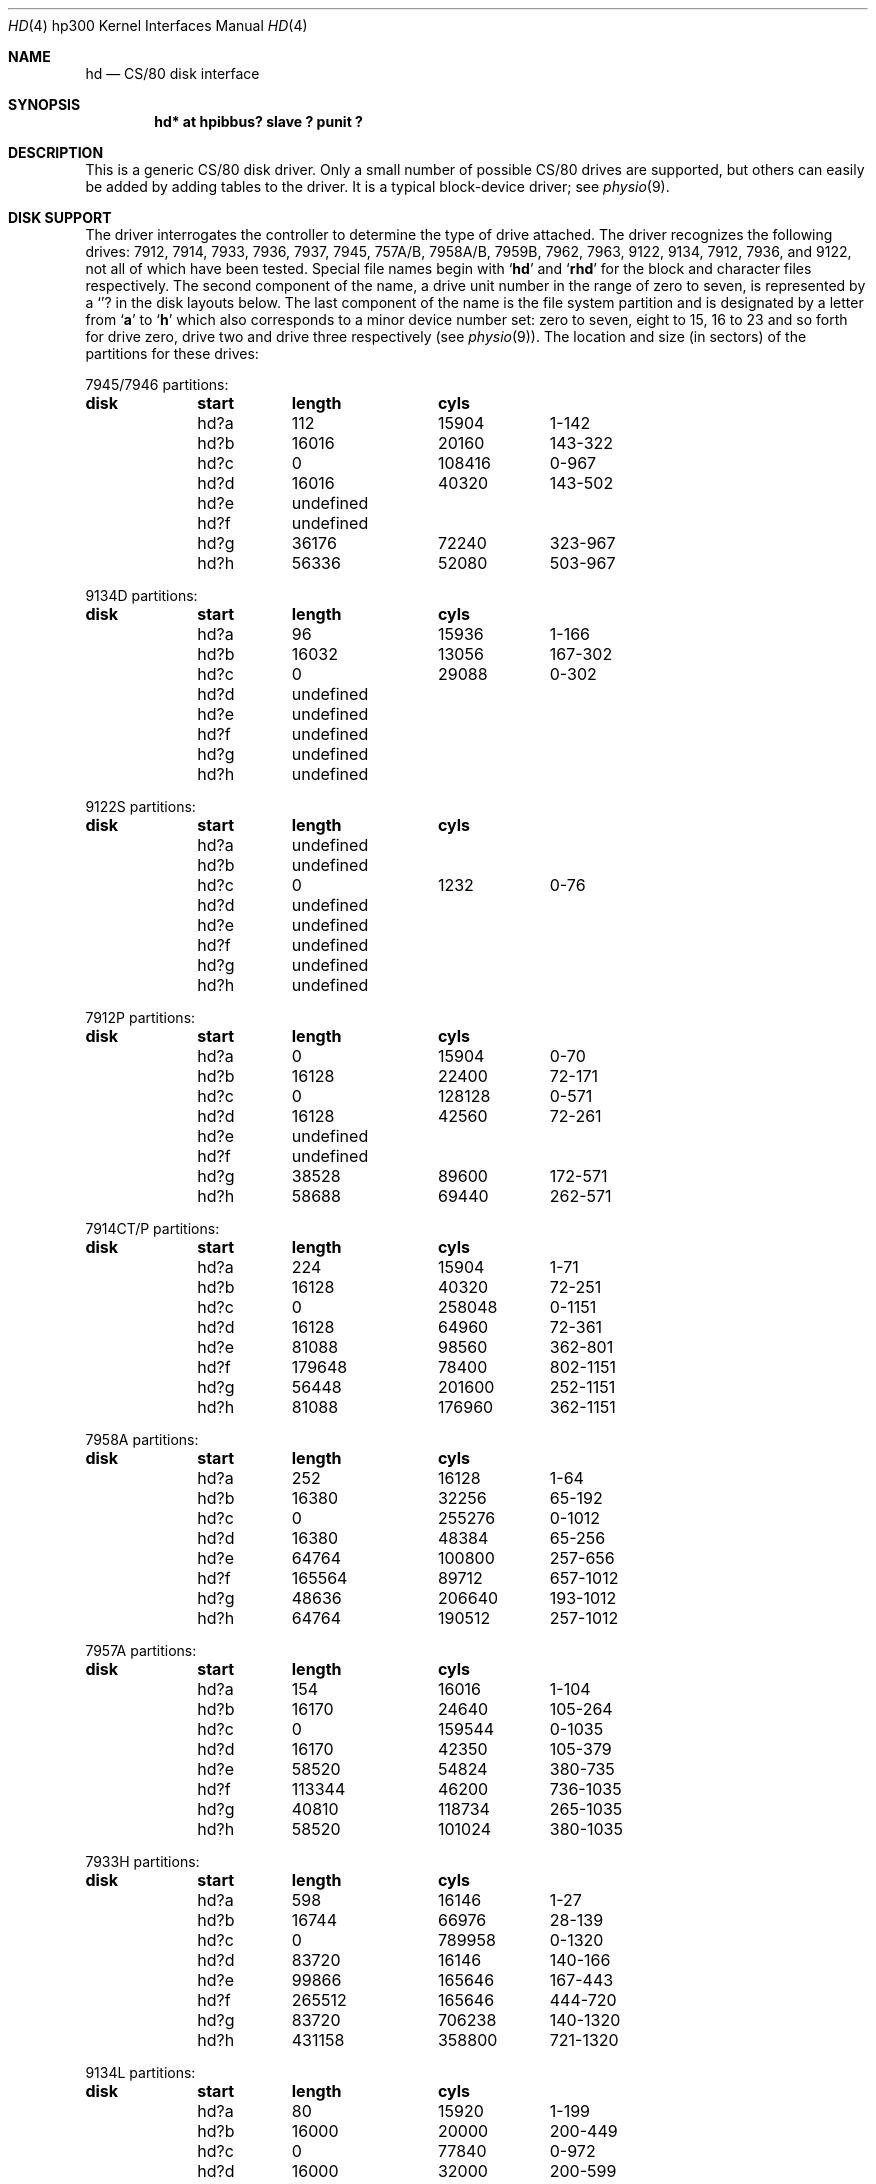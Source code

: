 .\"	$OpenBSD: hd.4,v 1.8 2003/04/14 06:51:49 jmc Exp $
.\"
.\" Copyright (c) 1990, 1991, 1993
.\"	The Regents of the University of California.  All rights reserved.
.\"
.\" This code is derived from software contributed to Berkeley by
.\" the Systems Programming Group of the University of Utah Computer
.\" Science Department.
.\"
.\" Redistribution and use in source and binary forms, with or without
.\" modification, are permitted provided that the following conditions
.\" are met:
.\" 1. Redistributions of source code must retain the above copyright
.\"    notice, this list of conditions and the following disclaimer.
.\" 2. Redistributions in binary form must reproduce the above copyright
.\"    notice, this list of conditions and the following disclaimer in the
.\"    documentation and/or other materials provided with the distribution.
.\" 3. Neither the name of the University nor the names of its contributors
.\"    may be used to endorse or promote products derived from this software
.\"    without specific prior written permission.
.\"
.\" THIS SOFTWARE IS PROVIDED BY THE REGENTS AND CONTRIBUTORS ``AS IS'' AND
.\" ANY EXPRESS OR IMPLIED WARRANTIES, INCLUDING, BUT NOT LIMITED TO, THE
.\" IMPLIED WARRANTIES OF MERCHANTABILITY AND FITNESS FOR A PARTICULAR PURPOSE
.\" ARE DISCLAIMED.  IN NO EVENT SHALL THE REGENTS OR CONTRIBUTORS BE LIABLE
.\" FOR ANY DIRECT, INDIRECT, INCIDENTAL, SPECIAL, EXEMPLARY, OR CONSEQUENTIAL
.\" DAMAGES (INCLUDING, BUT NOT LIMITED TO, PROCUREMENT OF SUBSTITUTE GOODS
.\" OR SERVICES; LOSS OF USE, DATA, OR PROFITS; OR BUSINESS INTERRUPTION)
.\" HOWEVER CAUSED AND ON ANY THEORY OF LIABILITY, WHETHER IN CONTRACT, STRICT
.\" LIABILITY, OR TORT (INCLUDING NEGLIGENCE OR OTHERWISE) ARISING IN ANY WAY
.\" OUT OF THE USE OF THIS SOFTWARE, EVEN IF ADVISED OF THE POSSIBILITY OF
.\" SUCH DAMAGE.
.\"
.\"     from: @(#)rd.4	8.1 (Berkeley) 6/9/93
.\"
.Dd June 9, 1993
.Dt HD 4 hp300
.Os
.Sh NAME
.Nm hd
.Nd
.Tn CS/80
disk interface
.Sh SYNOPSIS
.Cd "hd* at hpibbus? slave ? punit ?"
.Sh DESCRIPTION
This is a generic
.Tn CS/80
disk driver.
Only a small number of possible
.Tn CS/80
drives are supported,
but others can easily be added by adding tables to the driver.
It is a typical block-device driver; see
.Xr physio 9 .
.Sh DISK SUPPORT
The driver interrogates the controller
to determine the type of drive attached.
The driver recognizes the following drives:
7912, 7914, 7933, 7936, 7937, 7945,
.Tn 757A/B ,
.Tn 7958A/B ,
.Tn 7959B,
7962, 7963, 9122, 9134, 7912, 7936,
and 9122,
not all of which have been tested.
Special file names begin with
.Sq Li hd
and
.Sq Li rhd
for the block and character files respectively.
The second component of the name, a drive unit number in the range of zero to
seven, is represented by a
.Sq Li ?
in the disk layouts below.
The last component of the name is the file system partition and is designated
by a letter from
.Sq Li a
to
.Sq Li h
which also corresponds to a minor device number set: zero to seven,
eight to 15, 16 to 23 and so forth for drive zero, drive two and drive
three respectively
(see
.Xr physio 9 ) .
The location and size (in sectors) of the
partitions for these drives:
.Bl -column header diskx undefined length
.Tn 7945/7946 No partitions:
.Sy	disk	start	length	cyls
	hd?a	112	15904	1-142
	hd?b	16016	20160	143-322
	hd?c	0	108416	0-967
	hd?d	16016	40320	143-502
	hd?e	undefined
	hd?f	undefined
	hd?g	36176	72240	323-967
	hd?h	56336	52080	503-967

.Tn 9134D No partitions:
.Sy	disk	start	length	cyls
	hd?a	96	15936	1-166
	hd?b	16032	13056	167-302
	hd?c	0	29088	0-302
	hd?d	undefined
	hd?e	undefined
	hd?f	undefined
	hd?g	undefined
	hd?h	undefined

.Tn 9122S No partitions:
.Sy	disk	start	length	cyls
	hd?a	undefined
	hd?b	undefined
	hd?c	0	1232	0-76
	hd?d	undefined
	hd?e	undefined
	hd?f	undefined
	hd?g	undefined
	hd?h	undefined

.Tn 7912P No partitions:
.Sy	disk	start	length	cyls
	hd?a	0	15904	0-70
	hd?b	16128	22400	72-171
	hd?c	0	128128	0-571
	hd?d	16128	42560	72-261
	hd?e	undefined
	hd?f	undefined
	hd?g	38528	89600	172-571
	hd?h	58688	69440	262-571

.Tn 7914CT/P No partitions:
.Sy	disk	start	length	cyls
	hd?a	224	15904	1-71
	hd?b	16128	40320	72-251
	hd?c	0	258048	0-1151
	hd?d	16128	64960	72-361
	hd?e	81088	98560	362-801
	hd?f	179648	78400	802-1151
	hd?g	56448	201600	252-1151
	hd?h	81088	176960	362-1151

.Tn 7958A No partitions:
.Sy	disk	start	length	cyls
	hd?a	252	16128	1-64
	hd?b	16380	32256	65-192
	hd?c	0	255276	0-1012
	hd?d	16380	48384	65-256
	hd?e	64764	100800	257-656
	hd?f	165564	89712	657-1012
	hd?g	48636	206640	193-1012
	hd?h	64764	190512	257-1012

.Tn 7957A No partitions:
.Sy	disk	start	length	cyls
	hd?a	154	16016	1-104
	hd?b	16170	24640	105-264
	hd?c	0	159544	0-1035
	hd?d	16170	42350	105-379
	hd?e	58520	54824	380-735
	hd?f	113344	46200	736-1035
	hd?g	40810	118734	265-1035
	hd?h	58520	101024	380-1035

.Tn 7933H No partitions:
.Sy	disk	start	length	cyls
	hd?a	598	16146	1-27
	hd?b	16744	66976	28-139
	hd?c	0	789958	0-1320
	hd?d	83720	16146	140-166
	hd?e	99866	165646	167-443
	hd?f	265512	165646	444-720
	hd?g	83720	706238	140-1320
	hd?h	431158	358800	721-1320

.Tn 9134L No partitions:
.Sy	disk	start	length	cyls
	hd?a	80	15920	1-199
	hd?b	16000	20000	200-449
	hd?c	0	77840	0-972
	hd?d	16000	32000	200-599
	hd?e	undefined
	hd?f	undefined
	hd?g	36000	41840	450-972
	hd?h	48000	29840	600-972

.Tn 7936H No partitions:
.Sy	disk	start	length	cyls
	hd?a	861	16359	1-19
	hd?b	17220	67158	20-97
	hd?c	0	600978	0-697
	hd?d	84378	16359	98-116
	hd?e	100737	120540	117-256
	hd?f	220416	120540	256-395
	hd?g	84378	516600	98-697
	hd?h	341817	259161	397-697

.Tn 7937H No partitions:
.Sy	disk	start	length	cyls
	hd?a	1599	15990	1-10
	hd?b	17589	67158	11-52
	hd?c	0	1116102	0-697
	hd?d	84747	15990	53-62
	hd?e	100737	246246	63-216
	hd?f	346983	246246	217-370
	hd?g	84747	1031355	53-697
	hd?h	593229	522873	371-697

.Tn 7957B/7961B No partitions:
.Sy	disk	start	length	cyls
	hd?a	126	16002	1-127
	hd?b	16128	32760	128-387
	hd?c	0	159894	0-1268
	hd?d	16128	49140	128-517
	hd?e	65268	50400	518-917
	hd?f	115668	44226	918-1268
	hd?g	48888	111006	388-1268
	hd?h	65268	94626	518-1268

.Tn 7958B/7962B No partitions:
.Sy	disk	start	length	cyls
	hd?a	378	16254	1-43
	hd?b	16632	32886	44-130
	hd?c	0	297108	0-785
	hd?d	16632	49140	44-173
	hd?e	65772	121716	174-495
	hd?f	187488	109620	496-785
	hd?g	49518	247590	131-785
	hd?h	65772	231336	174-785

.Tn 7959B/7963B No partitions:
.Sy	disk	start	length	cyls
	hd?a	378	16254	1-43
	hd?b	16632	49140	44-173
	hd?c	0	594216	0-1571
	hd?d	16632	65772	44-217
	hd?e	82404	303912	218-1021
	hd?f	386316	207900	1022-1571
	hd?g	65772	528444	174-1571
	hd?h	82404	511812	218-1571
.El
.Pp
The eight partitions as given support four basic, non-overlapping layouts,
though not all partitions exist on all drive types.
.Pp
In the first layout there are three partitions and a ``bootblock'' area.
The bootblock area is at the beginning of the disk and holds
the stand-alone disk boot program.
The
.Pa hd?a
partition is for the root file system,
.Pa hd?b
is a paging/swapping area, and
.Pa hd?g
is for everything else.
.Pp
The second layout is the same idea,
but has a larger paging/swapping partition
.Pq Pa hd?d
and
a smaller ``everything else'' partition
.Pq Pa hd?h .
This layout is better for environments which run many large processes.
.Pp
The third layout is a variation of the second,
but breaks the
.Pa hd?h
partition into two partitions,
.Pa hd?e
and
.Pa hd?f .
.Pp
The final layout is intended for a large, single file system second disk.
It is also used when writing out the boot program since it is the only
partition mapping the bootblock area.
.Sh FILES
.Bl -tag -width /dev/rhd[0-7][a-p] -compact
.It Pa /dev/hd[0-7][a-p]
block files
.It Pa /dev/rhd[0-7][a-p]
raw files
.El
.Sh DIAGNOSTICS
.Bl -diag
.It "hd%d err: v%d u%d, R0x%x F0x%x A0x%x I0x%x, block %d"
An unrecoverable data error occurred during transfer of the
specified block on the specified disk.
.El
.Sh SEE ALSO
.Xr \&ct 4 ,
.Xr hpibbus 4 ,
.Xr intro 4 ,
.Xr sd 4 ,
.Xr st 4
.Sh BUGS
The current disk partitioning is totally bogus.
.Tn CS/80
drives have 256 byte sectors which are mapped to 512 byte
``sectors'' by the driver.
Since some
.Tn CS/80
drives have an odd number of sectors per cylinder,
the disk geometry used is not always accurate.
.Pp
The partition tables for the file systems should be read off each pack,
as they are never quite what any single installation would prefer,
and this would make packs more portable.
.Pp
A program to analyze the logged error information (even in its
present reduced form) is needed.
